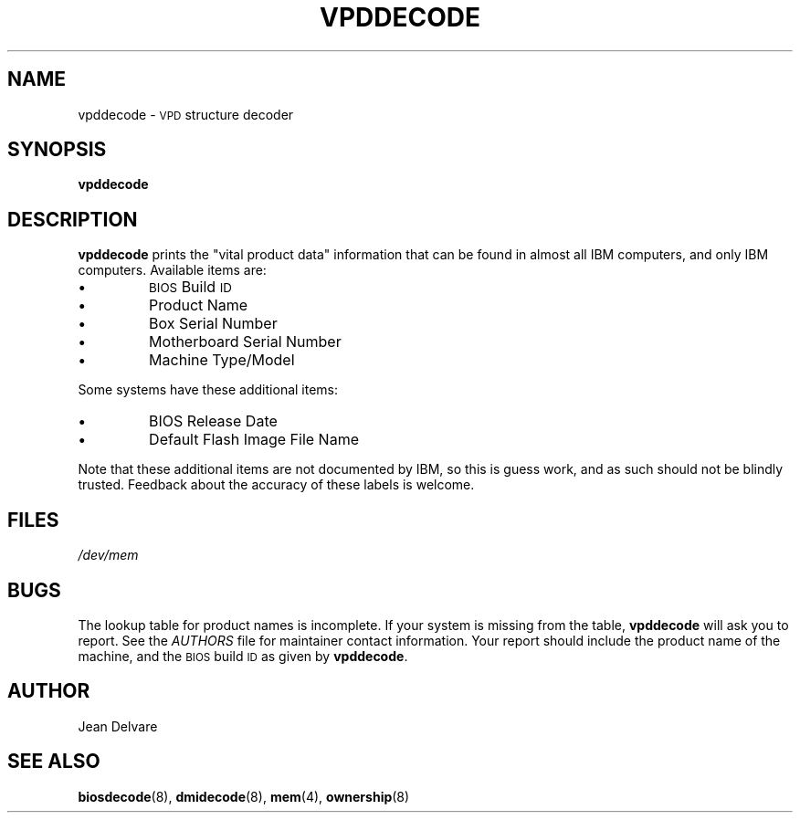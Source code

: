 .TH VPDDECODE 8 "February 2004" "dmidecode"
.SH NAME
vpddecode \- \s-1VPD\s0 structure decoder
.SH SYNOPSIS
.B vpddecode
.SH DESCRIPTION
.B vpddecode
prints the "vital product data" information that can be found in almost
all IBM computers, and only IBM computers. Available items are:
.IP \[bu]
\s-1BIOS\s0 Build \s-1ID\s0
.IP \[bu]
Product Name
.IP \[bu]
Box Serial Number
.IP \[bu]
Motherboard Serial Number
.IP \[bu]
Machine Type/Model

.PP
Some systems have these additional items:
.IP \[bu]
BIOS Release Date
.IP \[bu]
Default Flash Image File Name

.PP
Note that these additional items are not documented by IBM, so this is
guess work, and as such should not be blindly trusted. Feedback about
the accuracy of these labels is welcome.
.SH FILES
.I /dev/mem
.SH BUGS
The lookup table for product names is incomplete. If your system is missing
from the table,
.B vpddecode
will ask you to report. See the
.I AUTHORS
file for maintainer contact information. Your report should include the
product name of the machine, and the \s-1BIOS\s0 build \s-1ID\s0 as given by
.BR vpddecode .
.SH AUTHOR
Jean Delvare
.SH "SEE ALSO"
.BR biosdecode (8),
.BR dmidecode (8),
.BR mem (4),
.BR ownership (8)
